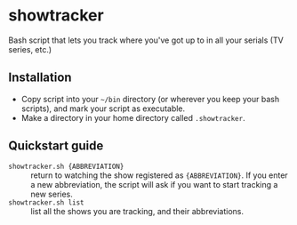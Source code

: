 * showtracker
Bash script that lets you track where you've got up to in all your serials (TV series, etc.)

** Installation
   + Copy script into your =~/bin= directory (or wherever you keep your bash scripts), and mark your script as executable.
   + Make a directory in your home directory called =.showtracker=.

** Quickstart guide
   + =showtracker.sh {ABBREVIATION}= :: return to watching the show registered as ={ABBREVIATION}=.  If you enter a new abbreviation, the script will ask if you want to start tracking a new series.
   + =showtracker.sh list= :: list all the shows you are tracking, and their abbreviations.
